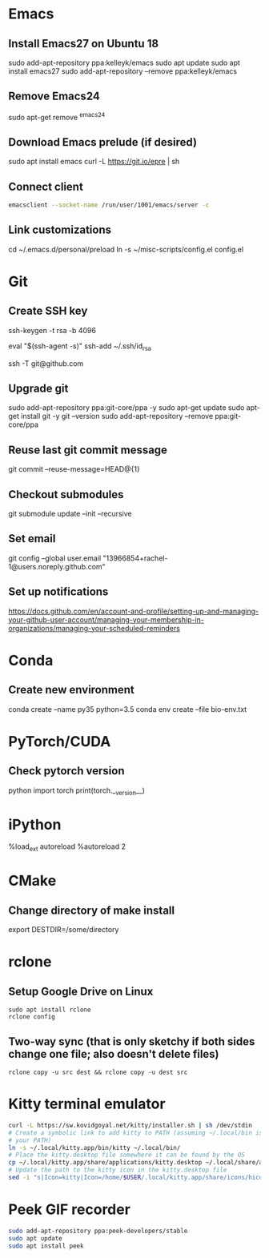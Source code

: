 # A list of system set-up commands I always forget.

* Emacs
** Install Emacs27 on Ubuntu 18
sudo add-apt-repository ppa:kelleyk/emacs
sudo apt update
sudo apt install emacs27
sudo add-apt-repository --remove ppa:kelleyk/emacs

** Remove Emacs24
sudo apt-get remove ^emacs24

** Download Emacs prelude (if desired)
sudo apt install emacs
curl -L https://git.io/epre | sh

** Connect client
#+begin_src bash
emacsclient --socket-name /run/user/1001/emacs/server -c
#+end_src
** Link customizations
cd ~/.emacs.d/personal/preload
ln -s ~/misc-scripts/config.el config.el

* Git
** Create SSH key
# Create an SSH key
ssh-keygen -t rsa -b 4096

# Add key to ssh-agent
eval "$(ssh-agent -s)"
ssh-add ~/.ssh/id_rsa

# Test adding the key
ssh -T git@github.com

** Upgrade git
sudo add-apt-repository ppa:git-core/ppa -y
sudo apt-get update
sudo apt-get install git -y
git --version
sudo add-apt-repository --remove ppa:git-core/ppa

** Reuse last git commit message
git commit --reuse-message=HEAD@{1}

** Checkout submodules
git submodule update --init --recursive
** Set email
git config --global user.email "13966854+rachel-1@users.noreply.github.com"
** Set up notifications
https://docs.github.com/en/account-and-profile/setting-up-and-managing-your-github-user-account/managing-your-membership-in-organizations/managing-your-scheduled-reminders
* Conda
** Create new environment 
conda create --name py35 python=3.5
conda env create --file bio-env.txt
* PyTorch/CUDA
** Check pytorch version
python
import torch
print(torch.__version__)

* iPython
%load_ext autoreload
%autoreload 2
* CMake
** Change directory of make install
export DESTDIR=/some/directory
* rclone
** Setup Google Drive on Linux
: sudo apt install rclone
: rclone config
** Two-way sync (that is only sketchy if both sides change one file; also doesn't delete files)
: rclone copy -u src dest && rclone copy -u dest src

* Kitty terminal emulator

#+begin_src bash
curl -L https://sw.kovidgoyal.net/kitty/installer.sh | sh /dev/stdin
# Create a symbolic link to add kitty to PATH (assuming ~/.local/bin is in
# your PATH)
ln -s ~/.local/kitty.app/bin/kitty ~/.local/bin/
# Place the kitty.desktop file somewhere it can be found by the OS
cp ~/.local/kitty.app/share/applications/kitty.desktop ~/.local/share/applications/
# Update the path to the kitty icon in the kitty.desktop file
sed -i "s|Icon=kitty|Icon=/home/$USER/.local/kitty.app/share/icons/hicolor/256x256/apps/kitty.png|g" ~/.local/share/applications/kitty.desktop
#+end_src


* Peek GIF recorder
#+begin_src bash
sudo add-apt-repository ppa:peek-developers/stable
sudo apt update
sudo apt install peek
#+end_src
